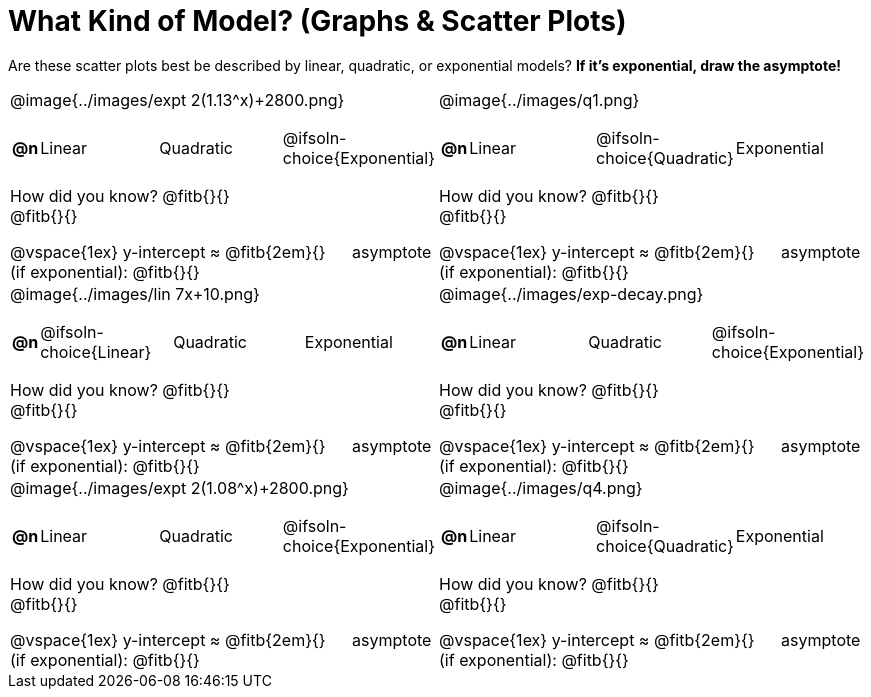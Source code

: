= What Kind of Model? (Graphs & Scatter Plots)

++++
<style>
/* Make autonums inside tables look consistent with those outside */
#content img { max-height: 1.8in; }
body.workbookpage td .autonum:after { content: ')'; }

/* Any .paragraph tag inside a table cell that has an image should be centered */
td .paragraph p:has(img) { text-align: center; }

table td { padding: 0; }

.fitb, .fitbruby, .fitb.stretch::after, .fitbruby.stretch::after { padding-top: 1.1rem; }
</style>
++++

Are these scatter plots best be described by linear, quadratic, or exponential models? *If it's exponential, draw the asymptote!*

[.FillVerticalSpace, cols="<.^15a,<.^15a", frame="none", stripes="none"]
|===
| @image{../images/expt 2(1.13^x)+2800.png}
[cols="1a,6a,6a,6a",stripes="none",frame="none",grid="none"]
!===
! *@n*
! Linear
! Quadratic
! @ifsoln-choice{Exponential}
!===

How did you know? @fitb{}{} +
@fitb{}{}

@vspace{1ex}
y-intercept &#8776; @fitb{2em}{} &#8193; asymptote (if exponential): @fitb{}{}

| @image{../images/q1.png}
[cols="1a,6a,6a,6a",stripes="none",frame="none",grid="none"]
!===
! *@n*
! Linear
! @ifsoln-choice{Quadratic}
! Exponential
!===

How did you know? @fitb{}{} +
@fitb{}{}

@vspace{1ex}
y-intercept &#8776; @fitb{2em}{} &#8193; asymptote (if exponential): @fitb{}{}


| @image{../images/lin 7x+10.png}
[cols="1a,6a,6a,6a",stripes="none",frame="none",grid="none"]
!===
! *@n*
! @ifsoln-choice{Linear}
! Quadratic
! Exponential
!===
 
How did you know? @fitb{}{} +
@fitb{}{}

@vspace{1ex}
y-intercept &#8776; @fitb{2em}{} &#8193; asymptote (if exponential): @fitb{}{}

| @image{../images/exp-decay.png}
[cols="1a,6a,6a,6a",stripes="none",frame="none",grid="none"]
!===
! *@n*
! Linear
! Quadratic
! @ifsoln-choice{Exponential}
!===

How did you know? @fitb{}{} +
@fitb{}{}

@vspace{1ex}
y-intercept &#8776; @fitb{2em}{} &#8193; asymptote (if exponential): @fitb{}{}

| @image{../images/expt 2(1.08^x)+2800.png}
[cols="1a,6a,6a,6a",stripes="none",frame="none",grid="none"]
!===
! *@n*
! Linear
! Quadratic
! @ifsoln-choice{Exponential}
!===

How did you know? @fitb{}{} +
@fitb{}{}

@vspace{1ex}
y-intercept &#8776; @fitb{2em}{} &#8193; asymptote (if exponential): @fitb{}{}

| @image{../images/q4.png}
[cols="1a,6a,6a,6a",stripes="none",frame="none",grid="none"]
!===
! *@n*
! Linear
! @ifsoln-choice{Quadratic}
! Exponential
!===

How did you know? @fitb{}{} +
@fitb{}{}

@vspace{1ex}
y-intercept &#8776; @fitb{2em}{} &#8193; asymptote (if exponential): @fitb{}{}
|===
